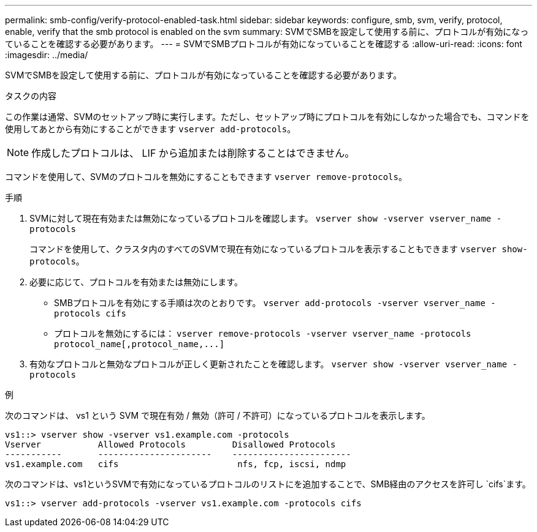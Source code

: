 ---
permalink: smb-config/verify-protocol-enabled-task.html 
sidebar: sidebar 
keywords: configure, smb, svm, verify, protocol, enable, verify that the smb protocol is enabled on the svm 
summary: SVMでSMBを設定して使用する前に、プロトコルが有効になっていることを確認する必要があります。 
---
= SVMでSMBプロトコルが有効になっていることを確認する
:allow-uri-read: 
:icons: font
:imagesdir: ../media/


[role="lead"]
SVMでSMBを設定して使用する前に、プロトコルが有効になっていることを確認する必要があります。

.タスクの内容
この作業は通常、SVMのセットアップ時に実行します。ただし、セットアップ時にプロトコルを有効にしなかった場合でも、コマンドを使用してあとから有効にすることができます `vserver add-protocols`。

[NOTE]
====
作成したプロトコルは、 LIF から追加または削除することはできません。

====
コマンドを使用して、SVMのプロトコルを無効にすることもできます `vserver remove-protocols`。

.手順
. SVMに対して現在有効または無効になっているプロトコルを確認します。 `vserver show -vserver vserver_name -protocols`
+
コマンドを使用して、クラスタ内のすべてのSVMで現在有効になっているプロトコルを表示することもできます `vserver show-protocols`。

. 必要に応じて、プロトコルを有効または無効にします。
+
** SMBプロトコルを有効にする手順は次のとおりです。 `vserver add-protocols -vserver vserver_name -protocols cifs`
** プロトコルを無効にするには： `+vserver remove-protocols -vserver vserver_name -protocols protocol_name[,protocol_name,...]+`


. 有効なプロトコルと無効なプロトコルが正しく更新されたことを確認します。 `vserver show -vserver vserver_name -protocols`


.例
次のコマンドは、 vs1 という SVM で現在有効 / 無効（許可 / 不許可）になっているプロトコルを表示します。

[listing]
----
vs1::> vserver show -vserver vs1.example.com -protocols
Vserver           Allowed Protocols         Disallowed Protocols
-----------       ----------------------    -----------------------
vs1.example.com   cifs                       nfs, fcp, iscsi, ndmp
----
次のコマンドは、vs1というSVMで有効になっているプロトコルのリストにを追加することで、SMB経由のアクセスを許可し `cifs`ます。

[listing]
----
vs1::> vserver add-protocols -vserver vs1.example.com -protocols cifs
----
